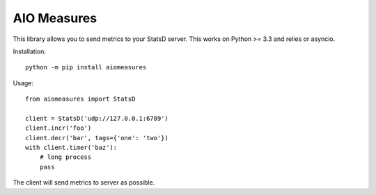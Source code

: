 AIO Measures
============

This library allows you to send metrics to your StatsD server.
This works on Python >= 3.3 and relies or asyncio.


Installation::

    python -m pip install aiomeasures


Usage::

    from aiomeasures import StatsD

    client = StatsD('udp://127.0.0.1:6789')
    client.incr('foo')
    client.decr('bar', tags={'one': 'two'})
    with client.timer('baz'):
        # long process
        pass


The client will send metrics to server as possible.
